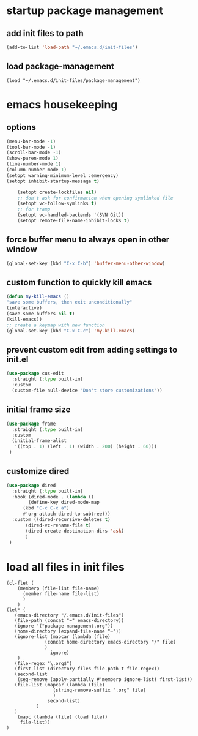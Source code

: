 #+auto_tangle: t

* startup package management
** add init files to path
#+begin_src emacs-lisp :tangle yes
  (add-to-list 'load-path "~/.emacs.d/init-files")
#+end_src

** load package-management
#+begin_src elisp :tangle yes
  (load "~/.emacs.d/init-files/package-management")
#+end_src


* emacs housekeeping
** options
#+begin_src emacs-lisp :tangle yes
  (menu-bar-mode -1)
  (tool-bar-mode -1)
  (scroll-bar-mode -1)
  (show-paren-mode 1)
  (line-number-mode 1)
  (column-number-mode 1)  
  (setopt warning-minimum-level :emergency)
  (setopt inhibit-startup-message t)
  
      (setopt create-lockfiles nil)
      ;; don't ask for confirmation when opening symlinked file
      (setopt vc-follow-symlinks t)
      ;; for tramp
      (setopt vc-handled-backends '(SVN Git))
      (setopt remote-file-name-inhibit-locks t)
#+end_src

** force buffer menu to always open in other window
#+begin_src emacs-lisp :tangle yes
(global-set-key (kbd "C-x C-b") 'buffer-menu-other-window)
#+end_src

** custom function to quickly kill emacs
#+begin_src emacs-lisp :tangle yes
  (defun my-kill-emacs ()
  "save some buffers, then exit unconditionally"
  (interactive)
  (save-some-buffers nil t)
  (kill-emacs))
  ;; create a keymap with new function
  (global-set-key (kbd "C-x C-c") 'my-kill-emacs)
#+end_src

** prevent custom edit from adding settings to init.el
#+begin_src emacs-lisp :tangle yes
  (use-package cus-edit
    :straight (:type built-in)
    :custom
    (custom-file null-device "Don't store customizations"))			 
#+end_src

** initial frame size
#+begin_src emacs-lisp :tangle yes
  (use-package frame
    :straight (:type built-in)
    :custom
    (initial-frame-alist
	 '((top . 1) (left . 1) (width . 200) (height . 60)))
   )
#+end_src

** customize dired
#+begin_src emacs-lisp :tangle yes
  (use-package dired
    :straight (:type built-in)
    :hook (dired-mode . (lambda ()
	      (define-key dired-mode-map
		(kbd "C-c C-x a")
		#'org-attach-dired-to-subtree)))
    :custom ((dired-recursive-deletes t)
	     (dired-vc-rename-file t)
	     (dired-create-destination-dirs 'ask)
	     )	     
   )
#+end_src


* load all files in init files
#+begin_src elisp :tangle yes
  (cl-flet (
	  (memberp (file-list file-name)
	    (member file-name file-list)
	    )
	  )    
  (let* (
	 (emacs-directory "/.emacs.d/init-files")
	 (file-path (concat "~" emacs-directory))
	 (ignore '("package-management.org"))
	 (home-directory (expand-file-name "~"))
	 (ignore-list (mapcar (lambda (file)
				(concat home-directory emacs-directory "/" file)
				)
			      ignore)
	  )
	 (file-regex "\.org$")
	 (first-list (directory-files file-path t file-regex))
	 (second-list
	  (seq-remove (apply-partially #'memberp ignore-list) first-list))	 
	 (file-list (mapcar (lambda (file)
			       (string-remove-suffix ".org" file)
			       )
			     second-list)
		     )
     )
      (mapc (lambda (file) (load file))	     
	   file-list))
  )

#+end_src




